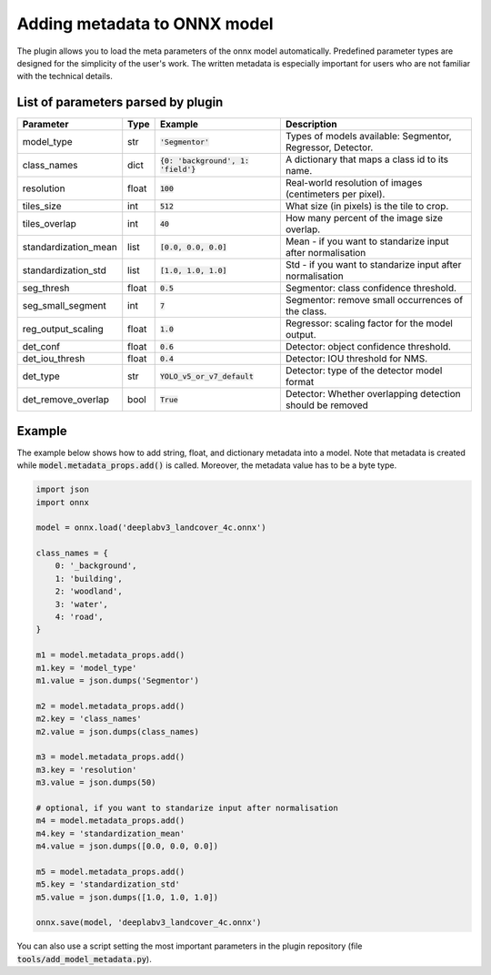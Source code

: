 Adding metadata to ONNX model
=============================

The plugin allows you to load the meta parameters of the onnx model automatically. Predefined parameter types are designed for the simplicity of the user's work. The written metadata is especially important for users who are not familiar with the technical details.


===================================
List of parameters parsed by plugin
===================================

+----------------------+-------+---------------------------------------+-------------------------------------------------------------+
| Parameter            |  Type |            Example                    | Description                                                 |
+======================+=======+=======================================+=============================================================+
| model_type           |  str  |   :code:`'Segmentor'`                 | Types of models available: Segmentor, Regressor, Detector.  |
+----------------------+-------+---------------------------------------+-------------------------------------------------------------+
| class_names          |  dict | :code:`{0: 'background', 1: 'field'}` | A dictionary that maps a class id to its name.              |
+----------------------+-------+---------------------------------------+-------------------------------------------------------------+
| resolution           | float |        :code:`100`                    | Real-world resolution of images (centimeters per pixel).    |
+----------------------+-------+---------------------------------------+-------------------------------------------------------------+
| tiles_size           |  int  |        :code:`512`                    | What size (in pixels) is the tile to crop.                  |
+----------------------+-------+---------------------------------------+-------------------------------------------------------------+
| tiles_overlap        |  int  |         :code:`40`                    | How many percent of the image size overlap.                 |
+----------------------+-------+---------------------------------------+-------------------------------------------------------------+
| standardization_mean |  list |         :code:`[0.0, 0.0, 0.0]`       | Mean - if you want to standarize input after normalisation  |
+----------------------+-------+---------------------------------------+-------------------------------------------------------------+
| standardization_std  |  list |         :code:`[1.0, 1.0, 1.0]`       | Std - if you want to standarize input after normalisation   |
+----------------------+-------+---------------------------------------+-------------------------------------------------------------+
| seg_thresh           | float |       :code:`0.5`                     | Segmentor: class confidence threshold.                      |
+----------------------+-------+---------------------------------------+-------------------------------------------------------------+
| seg_small_segment    |  int  |       :code:`7`                       | Segmentor: remove small occurrences of the class.           |
+----------------------+-------+---------------------------------------+-------------------------------------------------------------+
| reg_output_scaling   | float |       :code:`1.0`                     | Regressor: scaling factor for the model output.             |
+----------------------+-------+---------------------------------------+-------------------------------------------------------------+
| det_conf             | float |       :code:`0.6`                     | Detector: object confidence threshold.                      |
+----------------------+-------+---------------------------------------+-------------------------------------------------------------+
| det_iou_thresh       | float |       :code:`0.4`                     | Detector: IOU threshold for NMS.                            |
+----------------------+-------+---------------------------------------+-------------------------------------------------------------+
| det_type             | str   |       :code:`YOLO_v5_or_v7_default`   | Detector: type of the detector model format                 |
+----------------------+-------+---------------------------------------+-------------------------------------------------------------+
| det_remove_overlap   | bool  |       :code:`True`                    | Detector: Whether overlapping detection should be removed   |
+----------------------+-------+---------------------------------------+-------------------------------------------------------------+

=======
Example
=======

The example below shows how to add string, float, and dictionary metadata into a model. Note that metadata is created while :code:`model.metadata_props.add()` is called. Moreover, the metadata value has to be a byte type.

.. code-block::

    import json
    import onnx

    model = onnx.load('deeplabv3_landcover_4c.onnx')

    class_names = {
        0: '_background',
        1: 'building',
        2: 'woodland',
        3: 'water',
        4: 'road',
    }

    m1 = model.metadata_props.add()
    m1.key = 'model_type'
    m1.value = json.dumps('Segmentor')

    m2 = model.metadata_props.add()
    m2.key = 'class_names'
    m2.value = json.dumps(class_names)

    m3 = model.metadata_props.add()
    m3.key = 'resolution'
    m3.value = json.dumps(50)

    # optional, if you want to standarize input after normalisation
    m4 = model.metadata_props.add()
    m4.key = 'standardization_mean'
    m4.value = json.dumps([0.0, 0.0, 0.0])

    m5 = model.metadata_props.add()
    m5.key = 'standardization_std'
    m5.value = json.dumps([1.0, 1.0, 1.0])

    onnx.save(model, 'deeplabv3_landcover_4c.onnx')


You can also use a script setting the most important parameters in the plugin repository (file :code:`tools/add_model_metadata.py`).
